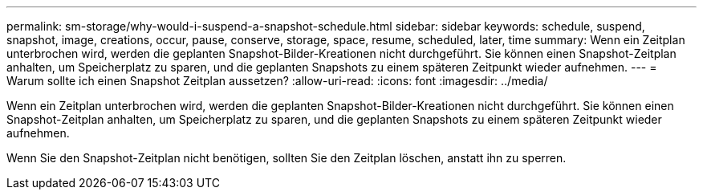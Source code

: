 ---
permalink: sm-storage/why-would-i-suspend-a-snapshot-schedule.html 
sidebar: sidebar 
keywords: schedule, suspend, snapshot, image, creations, occur, pause, conserve, storage, space, resume, scheduled, later, time 
summary: Wenn ein Zeitplan unterbrochen wird, werden die geplanten Snapshot-Bilder-Kreationen nicht durchgeführt. Sie können einen Snapshot-Zeitplan anhalten, um Speicherplatz zu sparen, und die geplanten Snapshots zu einem späteren Zeitpunkt wieder aufnehmen. 
---
= Warum sollte ich einen Snapshot Zeitplan aussetzen?
:allow-uri-read: 
:icons: font
:imagesdir: ../media/


[role="lead"]
Wenn ein Zeitplan unterbrochen wird, werden die geplanten Snapshot-Bilder-Kreationen nicht durchgeführt. Sie können einen Snapshot-Zeitplan anhalten, um Speicherplatz zu sparen, und die geplanten Snapshots zu einem späteren Zeitpunkt wieder aufnehmen.

Wenn Sie den Snapshot-Zeitplan nicht benötigen, sollten Sie den Zeitplan löschen, anstatt ihn zu sperren.
